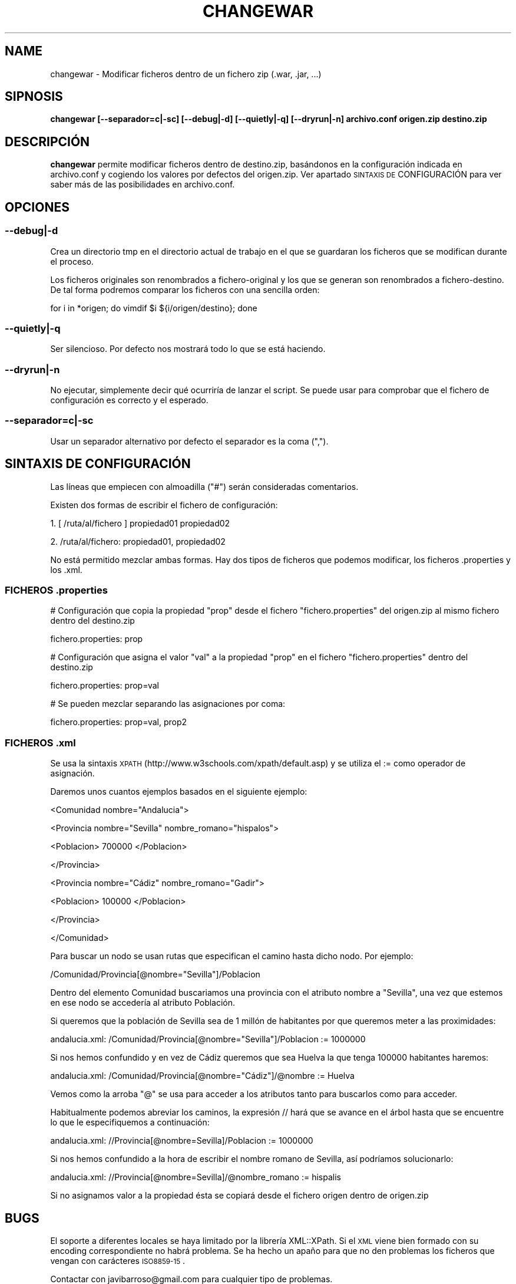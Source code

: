.\" Automatically generated by Pod::Man 2.22 (Pod::Simple 3.07)
.\"
.\" Standard preamble:
.\" ========================================================================
.de Sp \" Vertical space (when we can't use .PP)
.if t .sp .5v
.if n .sp
..
.de Vb \" Begin verbatim text
.ft CW
.nf
.ne \\$1
..
.de Ve \" End verbatim text
.ft R
.fi
..
.\" Set up some character translations and predefined strings.  \*(-- will
.\" give an unbreakable dash, \*(PI will give pi, \*(L" will give a left
.\" double quote, and \*(R" will give a right double quote.  \*(C+ will
.\" give a nicer C++.  Capital omega is used to do unbreakable dashes and
.\" therefore won't be available.  \*(C` and \*(C' expand to `' in nroff,
.\" nothing in troff, for use with C<>.
.tr \(*W-
.ds C+ C\v'-.1v'\h'-1p'\s-2+\h'-1p'+\s0\v'.1v'\h'-1p'
.ie n \{\
.    ds -- \(*W-
.    ds PI pi
.    if (\n(.H=4u)&(1m=24u) .ds -- \(*W\h'-12u'\(*W\h'-12u'-\" diablo 10 pitch
.    if (\n(.H=4u)&(1m=20u) .ds -- \(*W\h'-12u'\(*W\h'-8u'-\"  diablo 12 pitch
.    ds L" ""
.    ds R" ""
.    ds C` ""
.    ds C' ""
'br\}
.el\{\
.    ds -- \|\(em\|
.    ds PI \(*p
.    ds L" ``
.    ds R" ''
'br\}
.\"
.\" Escape single quotes in literal strings from groff's Unicode transform.
.ie \n(.g .ds Aq \(aq
.el       .ds Aq '
.\"
.\" If the F register is turned on, we'll generate index entries on stderr for
.\" titles (.TH), headers (.SH), subsections (.SS), items (.Ip), and index
.\" entries marked with X<> in POD.  Of course, you'll have to process the
.\" output yourself in some meaningful fashion.
.ie \nF \{\
.    de IX
.    tm Index:\\$1\t\\n%\t"\\$2"
..
.    nr % 0
.    rr F
.\}
.el \{\
.    de IX
..
.\}
.\" ========================================================================
.\"
.IX Title "CHANGEWAR 1"
.TH CHANGEWAR 1 "2011-04-09" "perl v5.10.1" "User Contributed Perl Documentation"
.\" For nroff, turn off justification.  Always turn off hyphenation; it makes
.\" way too many mistakes in technical documents.
.if n .ad l
.nh
.SH "NAME"
changewar \- Modificar ficheros dentro de un fichero zip (.war, .jar, ...)
.SH "SIPNOSIS"
.IX Header "SIPNOSIS"
\&\fBchangewar [\-\-separador=c|\-sc] [\-\-debug|\-d] [\-\-quietly|\-q] [\-\-dryrun|\-n] archivo.conf origen.zip destino.zip \fR
.SH "DESCRIPCIÓN"
.IX Header "DESCRIPCIÓN"
\&\fBchangewar\fR permite modificar ficheros dentro de destino.zip, basándonos en la configuración indicada en archivo.conf y cogiendo los valores por defectos del origen.zip. Ver apartado \s-1SINTAXIS\s0 \s-1DE\s0 CONFIGURACIÓN para ver saber más de las posibilidades en archivo.conf.
.SH "OPCIONES"
.IX Header "OPCIONES"
.SS "\fB\-\-debug|\-d\fP"
.IX Subsection "--debug|-d"
Crea un directorio tmp en el directorio actual de trabajo en el que se guardaran los ficheros que se modifican durante el proceso.
.PP
Los ficheros originales son renombrados a fichero-original y los que se generan son renombrados a fichero-destino. De tal forma podremos comparar los ficheros con una sencilla orden:
.PP
for i in *origen; do vimdif \f(CW$i\fR ${i/origen/destino}; done
.SS "\fB\-\-quietly|\-q\fP"
.IX Subsection "--quietly|-q"
Ser silencioso. Por defecto nos mostrará todo lo que se está haciendo.
.SS "\fB\-\-dryrun|\-n\fP"
.IX Subsection "--dryrun|-n"
No ejecutar, simplemente decir qué ocurriría de lanzar el script. Se puede usar para comprobar que el fichero de configuración es correcto y el esperado.
.SS "\fB\-\-separador=c|\-sc\fP"
.IX Subsection "--separador=c|-sc"
Usar un separador alternativo por defecto el separador es la coma (\*(L",\*(R").
.SH "SINTAXIS DE CONFIGURACIÓN"
.IX Header "SINTAXIS DE CONFIGURACIÓN"
Las líneas que empiecen con almoadilla (\*(L"#\*(R") serán consideradas comentarios.
.PP
Existen dos formas de escribir el fichero de configuración:
.PP
1. [ /ruta/al/fichero ]
propiedad01
propiedad02
.PP
2. /ruta/al/fichero: propiedad01, propiedad02
.PP
No está permitido mezclar ambas formas. Hay dos tipos de ficheros que podemos modificar, los ficheros .properties y los .xml.
.SS "\s-1FICHEROS\s0 .properties"
.IX Subsection "FICHEROS .properties"
# Configuración que copia la propiedad \*(L"prop\*(R" desde el fichero \*(L"fichero.properties\*(R" del origen.zip al mismo fichero dentro del destino.zip
.PP
fichero.properties: prop
.PP
# Configuración que asigna el valor \*(L"val\*(R" a la propiedad \*(L"prop\*(R" en el fichero \*(L"fichero.properties\*(R" dentro del destino.zip
.PP
fichero.properties: prop=val
.PP
# Se pueden mezclar separando las asignaciones por coma:
.PP
fichero.properties: prop=val, prop2
.SS "\s-1FICHEROS\s0 .xml"
.IX Subsection "FICHEROS .xml"
Se usa la sintaxis \s-1XPATH\s0 (http://www.w3schools.com/xpath/default.asp) y se utiliza el := como operador de asignación.
.PP
Daremos unos cuantos ejemplos basados en el siguiente ejemplo:
.PP
<Comunidad nombre=\*(L"Andalucia\*(R">
.PP
<Provincia nombre=\*(L"Sevilla\*(R" nombre_romano=\*(L"hispalos\*(R">
.PP
<Poblacion> 700000 </Poblacion>
.PP
</Provincia>
.PP
<Provincia nombre=\*(L"Cádiz\*(R" nombre_romano=\*(L"Gadir\*(R">
.PP
<Poblacion> 100000 </Poblacion>
.PP
</Provincia>
.PP
</Comunidad>
.PP
Para buscar un nodo se usan rutas que especifican el camino hasta dicho nodo. Por ejemplo:
.PP
/Comunidad/Provincia[@nombre=\*(L"Sevilla\*(R"]/Poblacion
.PP
Dentro del elemento Comunidad buscariamos una provincia con el atributo nombre a \*(L"Sevilla\*(R", una vez que estemos en ese nodo se accedería al atributo Población.
.PP
Si queremos que la población de Sevilla sea de 1 millón de habitantes por que queremos meter a las proximidades:
.PP
andalucia.xml: /Comunidad/Provincia[@nombre=\*(L"Sevilla\*(R"]/Poblacion := 1000000
.PP
Si nos hemos confundido y en vez de Cádiz queremos que sea Huelva la que tenga 100000 habitantes haremos:
.PP
andalucia.xml: /Comunidad/Provincia[@nombre=\*(L"Cádiz\*(R"]/@nombre := Huelva
.PP
Vemos como la arroba \*(L"@\*(R" se usa para acceder a los atributos tanto para buscarlos como para acceder.
.PP
Habitualmente podemos abreviar los caminos, la expresión // hará que se avance en el árbol hasta que se encuentre lo que le especifiquemos a continuación:
.PP
andalucia.xml: //Provincia[@nombre=Sevilla]/Poblacion := 1000000
.PP
Si nos hemos confundido a la hora de escribir el nombre romano de Sevilla, así podríamos solucionarlo:
.PP
andalucia.xml: //Provincia[@nombre=Sevilla]/@nombre_romano := hispalis
.PP
Si no asignamos valor a la propiedad ésta se copiará desde el fichero origen dentro de origen.zip
.SH "BUGS"
.IX Header "BUGS"
El soporte a diferentes locales se haya limitado por la librería XML::XPath. Si el \s-1XML\s0 viene bien formado con su encoding correspondiente no habrá problema. Se ha hecho un apaño para que no den problemas los ficheros que vengan con carácteres \s-1ISO8859\-15\s0.
.PP
Contactar con javibarroso@gmail.com para cualquier tipo de problemas.
.SH "TODO"
.IX Header "TODO"
* Poder eliminar ficheros
.PP
* Poder copiar ficheros enteros
.SH "VER TAMBIÉN"
.IX Header "VER TAMBIÉN"
XML::XPath, Archive::Zip , Text::Iconv
.SH "HISTORIA"
.IX Header "HISTORIA"
Se comenzó a desarrollar en Marzo de 2011 para facilitar la ardua tarea de modificaciones de .war, antes de la llegada del maven a nuestras oficinas
.SH "LICENCIA"
.IX Header "LICENCIA"
\&\s-1GPL\s0 o superior (sería \s-1BSD\s0 si tuviese tiempo de copiar el copyright :P )
.SH "DEDICATORIA"
.IX Header "DEDICATORIA"
A Marita ... :(
